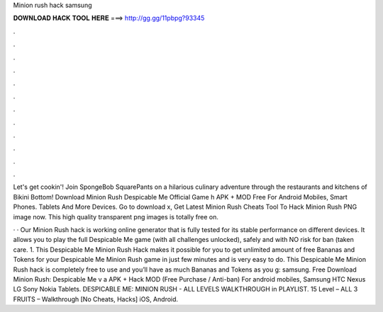 Minion rush hack samsung



𝐃𝐎𝐖𝐍𝐋𝐎𝐀𝐃 𝐇𝐀𝐂𝐊 𝐓𝐎𝐎𝐋 𝐇𝐄𝐑𝐄 ===> http://gg.gg/11pbpg?93345



.



.



.



.



.



.



.



.



.



.



.



.

Let's get cookin'! Join SpongeBob SquarePants on a hilarious culinary adventure through the restaurants and kitchens of Bikini Bottom! Download Minion Rush Despicable Me Official Game h APK + MOD Free For Android Mobiles, Smart Phones. Tablets And More Devices. Go to download x, Get Latest Minion Rush Cheats Tool To Hack Minion Rush PNG image now. This high quality transparent png images is totally free on.

· · Our Minion Rush hack is working online generator that is fully tested for its stable performance on different devices. It allows you to play the full Despicable Me game (with all challenges unlocked), safely and with NO risk for ban (taken care. 1. This Despicable Me Minion Rush Hack makes it possible for you to get unlimited amount of free Bananas and Tokens for your Despicable Me Minion Rush game in just few minutes and is very easy to do. This Despicable Me Minion Rush hack is completely free to use and you’ll have as much Bananas and Tokens as you g: samsung. Free Download Minion Rush: Despicable Me v a APK + Hack MOD (Free Purchase / Anti-ban) For android mobiles, Samsung HTC Nexus LG Sony Nokia Tablets. DESPICABLE ME: MINION RUSH - ALL LEVELS WALKTHROUGH in PLAYLIST. 15 Level – ALL 3 FRUITS – Walkthrough [No Cheats, Hacks] iOS, Android.
